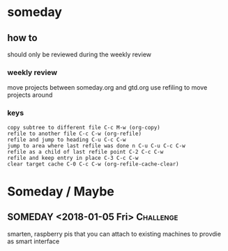 
* someday
** how to
should only be reviewed during the weekly review
*** weekly review
move projects between someday.org and gtd.org
use refiling to move projects around
*** keys
#+BEGIN_EXAMPLE
copy subtree to different file C-c M-w (org-copy)
refile to another file C-c C-w (org-refile)
refile and jump to heading C-u C-c C-w
jump to area where last refile was done n C-u C-u C-c C-w
refile as a child of last refile point C-2 C-c C-w
refile and keep entry in place C-3 C-c C-w
clear target cache C-0 C-c C-w (org-refile-cache-clear)
#+END_EXAMPLE

* Someday / Maybe
** SOMEDAY <2018-01-05 Fri>                                       :Challenge:
smarten, raspberry pis that you can attach to existing machines to
provdie as smart interface
